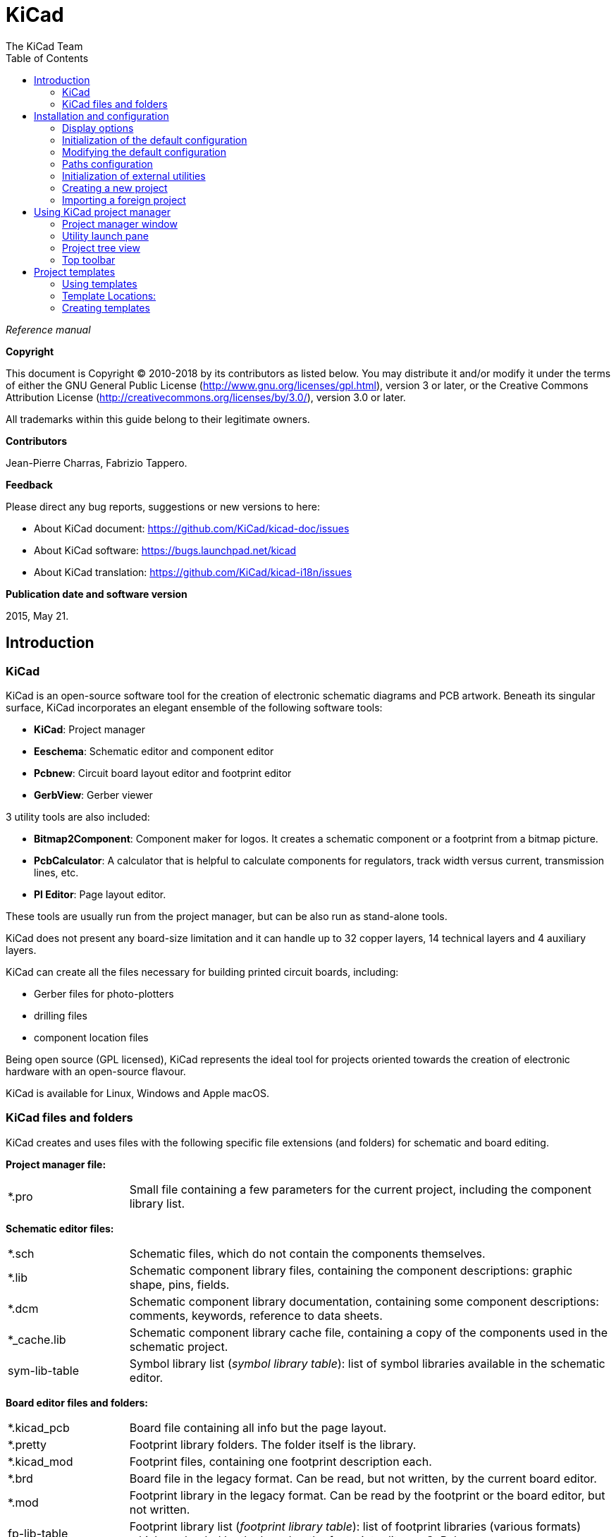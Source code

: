:author: The KiCad Team
:doctype: book
:toc:
:ascii-ids:

= KiCad

_Reference manual_

[[copyright]]
*Copyright*

This document is Copyright (C) 2010-2018 by its contributors as listed
below. You may distribute it and/or modify it under the terms of either
the GNU General Public License  (http://www.gnu.org/licenses/gpl.html),
version 3 or later, or the Creative Commons Attribution License
(http://creativecommons.org/licenses/by/3.0/), version 3.0 or later.

All trademarks within this guide belong to their legitimate owners.

[[contributors]]
*Contributors*

Jean-Pierre Charras, Fabrizio Tappero.

[[feedback]]
*Feedback*

Please direct any bug reports, suggestions or new versions to here:

- About KiCad document: https://github.com/KiCad/kicad-doc/issues

- About KiCad software: https://bugs.launchpad.net/kicad

- About KiCad translation: https://github.com/KiCad/kicad-i18n/issues

[[publication_date_and_software_version]]
*Publication date and software version*

2015, May 21.

== Introduction

=== KiCad

KiCad is an open-source software tool for the creation of electronic
schematic diagrams and PCB artwork. Beneath its singular surface, KiCad
incorporates an elegant ensemble of the following software tools:

* *KiCad*: Project manager
* *Eeschema*: Schematic editor and component editor
* *Pcbnew*: Circuit board layout editor and footprint editor
* *GerbView*: Gerber viewer

3 utility tools are also included:

* *Bitmap2Component*: Component maker for logos. It creates a schematic
  component or a footprint from a bitmap picture.
* *PcbCalculator*: A calculator that is helpful to calculate
  components for regulators, track width versus current, transmission
  lines, etc.
* *Pl Editor*: Page layout editor.

These tools are usually run from the project manager, but can be also run
as stand-alone tools.

KiCad does not present any board-size limitation and it can
handle up to 32 copper layers, 14 technical layers and 4 auxiliary layers.

KiCad can create all the files necessary for building printed circuit boards, including:

* Gerber files for photo-plotters
* drilling files
* component location files

Being open source (GPL licensed), KiCad represents the ideal tool for
projects oriented towards the creation of electronic hardware with an
open-source flavour.

KiCad is available for Linux, Windows and Apple macOS.

=== KiCad files and folders

KiCad creates and uses files with the following specific file extensions (and folders)
for schematic and board editing.

*Project manager file:*
[width="100%",cols="20%,80%",]
|=================================================================
|*.pro |Small file containing a few parameters for the current project, including the component library list.
|=================================================================

*Schematic editor files:*
[width="100%",cols="20%,80%",]
|=================================================================
|*.sch |Schematic files, which do not contain the components themselves.
|*.lib |Schematic component library files, containing the component descriptions: graphic shape, pins, fields.
|*.dcm |Schematic component library documentation, containing some component descriptions:
comments, keywords, reference to data sheets.
|*_cache.lib |Schematic component library cache file, containing a copy of the components used in the schematic project.
|sym-lib-table |Symbol library list (_symbol library table_):
list of symbol libraries available in the schematic editor.
|=================================================================

*Board editor files and folders:*
[width="100%",cols="20%,80%",]
|=================================================================
|*.kicad_pcb |Board file containing all info but the page layout.
|*.pretty |Footprint library folders. The folder itself is the library.
|*.kicad_mod |Footprint files, containing one footprint description each.
|*.brd |Board file in the legacy format.
Can be read, but not written, by the current board editor.
|*.mod |Footprint library in the legacy format.
Can be read by the footprint or the board editor, but not written.
|fp-lib-table |Footprint library list (_footprint library table_):
list of footprint libraries (various formats) which are loaded
by the board or the footprint editor or CvPcb.
|=================================================================

*Common files:*
[width="100%",cols="20%,80%",]
|=================================================================
|*.kicad_wks |Page layout description files, for people who want a worksheet
with a custom look.
|*.net |Netlist file created by the schematic, and read by the board editor.
This file is associated to the .cmp file, for users who prefer a separate file
for the component/footprint association.
|=================================================================

*Special file:*
[width="100%",cols="20%,80%",]
|=================================================================
|*.cmp |Association between components used in the schematic and their footprints.
It can be created by Pcbnew and imported by Eeschema.
Its purpose is to import changes from Pcbnew to Eeschema, for users
who change footprints inside Pcbnew (for instance using _Exchange Footprints_ command)
and want to import these changes in schematic.
|=================================================================

*Other files:*

They are generated by KiCad for fabrication or documentation.
[width="100%",cols="20%,80%",]
|=================================================================
|*.gbr |Gerber files, for fabrication.
|*.drl |Drill files (Excellon format), for fabrication.
|*.pos |Position files (ASCII format), for automatic insertion machines.
|*.rpt |Report files (ASCII format), for documentation.
|*.ps |Plot files (Postscript), for documentation.
|*.pdf |Plot files (PDF format), for documentation.
|*.svg |Plot files (SVG format), for documentation.
|*.dxf |Plot files (DXF format), for documentation.
|*.plt |Plot files (HPGL format), for documentation.
|=================================================================

== Installation and configuration

=== Display options

Hardware accelerated renderer in Pcbnew and Gerbview requires video card with
support of OpenGL v2.1 or higher.

=== Initialization of the default configuration

The default configuration file named *kicad.pro* is supplied in
kicad/template. It serves as a template for any new project and
is used to set the list of library files loaded by Eeschema.
A few other parameters for Pcbnew (default text size, default line
thickness, etc.) are also stored here.

Another default configuration file named *fp-lib-table* may exist.
It will be used only once to create a footprint library list;
otherwise the list will be created from scratch.

=== Modifying the default configuration

The default *kicad.pro* file can be freely modified, if desired.

Verify that you have write access to kicad/template/kicad.pro

Run KiCad and load *kicad.pro* project.

Run Eeschema via KiCad manager.
Modify and update the Eeschema configuration,
to set the list of libraries you want to use each
time you create new projects.

Run Pcbnew via KiCad manager.
Modify and update the Pcbnew configuration, especially the footprint library list.
Pcbnew will create or update a library list file called **footprint library table**.
There are 2 library list files (named fp-lib-table):
The first (located in the user home directory) is global for all projects and
the second (located in the project directory) is optional and specific to the project.

=== Paths configuration

In KiCad, one can define paths using an __environment variable__.
A few environment variables are internally defined by KiCad,
and can be used to define paths for libraries, 3D shapes, etc.

This is useful when absolute paths are not known or are subject to change (e.g.
when you transfer a project to a different computer), and also when one base
path is shared by many similar items. Consider the following which may be
installed in varying locations:

* Eeschema component libraries
* Pcbnew footprint libraries
* 3D shape files used in footprint definitions

For instance, the path to the *_connect.pretty_* footprint library,
when using the *KISYSMOD* environment variable, would be defined as
*_$\{KISYSMOD\}/connect.pretty_*

This option allows you to define a path using an environment variable,
and add your own environment variables to define personal paths, if needed.

*KiCad environment variables:*
[width="100%",cols="20%,80%",]
|=================================================================
|KICAD_PTEMPLATES |Templates used during project creation.
If you are using this variable, it must be defined.
|KICAD_SYMBOL_DIR |Base path of symbol library files.
|KIGITHUB |Frequently used in example footprint lib tables.
If you are using this variable, it must be defined.
|KISYS3DMOD |Base path of 3D shapes files,
and must be defined because an absolute path is not usually used.
|KISYSMOD |Base path of footprint library folders,
and must be defined if an absolute path is not used in footprint library names.
|=================================================================

image::images/configure_path_dlg.png[scaledwidth="80%"]

Note also the environment variable *KIPRJMOD* is *always* internally
defined by KiCad, and is the **current project absolute path**.

For instance, *_$\{KIPRJMOD\}/connect.pretty_* is always the *_connect.pretty_*
folder (the pretty footprint library) found inside **the current project folder**.

*If you modify the configuration of paths, please quit and restart KiCad
to avoid any issues in path handling.*

=== Initialization of external utilities

You may define your favorite text editor and PDF viewer. These settings are
used whenever you want to open a text or PDF file.

These settings are accessible from the Preference menu:

image::images/preferences_menu.png[scaledwidth="80%"]

==== Selection of text editor

Before using a text editor to browse/edit files in the current project,
you must choose the text editor you want to use.

Select *_Preferences -> Set Text Editor_* to set the text editor you want to use.

==== Selection of PDF viewer

You may use the default PDF viewer or choose your own.

To change from the default PDF viewer use
*_Preferences -> PDF Viewer -> Set PDF Viewer_* to choose the PDF viewer program,
then select *_Preferences -> PDF Viewer -> Favourite PDF Viewer_*.

On Linux the default PDF viewer is known to be fragile, so selecting
your own PDF viewer is recommended.

=== Creating a new project

In order to manage a KiCad project consisting of schematic files, printed
circuit board files, supplementary libraries, manufacturing files for
photo-tracing, drilling and automatic component placement files, it is
recommended to create a project as follows:

* *Create a working directory for the project* (using KiCad or by other
  means).
* *In this directory, use KiCad to create a project file* (file with
  extension .pro) via the "Create a new project"
  or "Create a new project from template" icon.

WARNING: Use a unique directory for each KiCad project.
Do not combine multiple projects into a single directory.

KiCad creates a file with a .pro extension that maintains a number of
parameters for project management (such as the list of libraries
used in the schematic). Default names of both main schematic file
and printed circuit board file are
derived from the name of the project. Thus, if a project called
*example.pro* was created in a directory called *example*, the default
files will be created:

[width="100%",cols="27%,73%",]
|=================================================================
|example.pro |Project management file.
|example.sch |Main schematic file.
|example.kicad_pcb |Printed circuit board file.
|example.net |Netlist file.
|example.* |Various files created by the other utility programs.
|example-cache.lib|Library file automatically created and used by the
schematic editor containing a backup of the components used in the schematic.
|=================================================================

=== Importing a foreign project ===

KiCad is able to import files created using other software packages. Currently
only Eagle 6.x or newer (XML format) is supported.

To import a foreign project, you need to select either a schematic or a board file in the import file browser dialog.
Imported schematic and board files should have the same base file name (e.g. project.sch and project.brd).
Once the requested files are selected, you will be asked to select a directory to store the imported files, which are going to be saved as a KiCad project.

== Using KiCad project manager

KiCad project manager (kicad or kicad.exe) is a tool which can easily run the other tools
(schematic and PCB editors, Gerber viewer and utility tools) when creating a design.

Running the other tools from KiCad manager has some advantages:

* cross probing between schematic editor and board editor.

* cross probing between schematic editor and footprint selector (CvPcb).

However, you can only edit the current project files. When these tools are run in
_stand alone_ mode, you can open any file in any project but cross probing between
tools can give strange results.

=== Project manager window

image::images/main_window.png[scaledwidth="90%"]

The main KiCad window is composed of a project tree view, a launch pane
containing buttons used to run the various software tools, and a message
window. The menu and the toolbar can be used to create, read and save
project files.

=== Utility launch pane

KiCad allows you to run all standalone software tools that come with
it.

The launch pane is made of the 8 buttons below that correspond to the
following commands (1 to 8, from left to right):

image::images/launch_pane.png[scaledwidth="80%"]


[width="100%",cols="4%,20%,76%",]
|=======================================================================
|1 |*Eeschema* |Schematic editor.
|2 |*LibEdit* |Component editor and component library manager.
|3 |*Pcbnew* |Board layout editor.
|4 |*FootprintEditor* |Footprint editor and footprint library manager.
|5 |*Gerbview* |Gerber file viewer. It can also display drill files.
|6 |*Bitmap2component* |Tool to build a footprint or a component from
a B&W bitmap image to create logos.
|7 |*Pcb Calculator* |Tool to calculate track widths, and many other
things.
|8 |*Pl Editor* |Page layout editor, to create/customize frame
references.
|=======================================================================

=== Project tree view

image::images/project_tree.png[scaledwidth="35%"]

Double-clicking on the schematic file runs the schematic editor, in
this case opening the file *pic_programmer.sch*.

Double-clicking on the board file runs the layout editor, in this case
opening the file *pic_programmer.kicad_pcb*.

Right clicking on any of the files in the project tree allows generic
file manipulation.


=== Top toolbar

image::images/main_toolbar.png[scaledwidth="40%"]

KiCad top toolbar allows for some basic file operations:

[width="100%",cols="26%,74%",]
|=======================================================================
|image:images/icons/new_project.png[]
|Create a new project. If the default template file (kicad.pro) is found in
*kicad/template*, it is copied into the working directory.
|image:images/icons/new_project_with_template.png[]
|Create a new project from an existing template.
|image:images/icons/open_project.png[]
|Open an existing project.
|image:images/icons/save_project.png[]
|Update and save the current project tree.
|image:images/icons/zip.png[]
|Create a zip archive of the whole project. This includes schematic
files, libraries, PCB, etc.
|image:images/icons/reload.png[]
|Refresh the tree view, sometimes needed after a tree change.
|=======================================================================

== Project templates

Using a project template facilitates setting up a new project with predefined
settings. Templates may contain pre-defined board outlines, connector
positions, schematic elements, design rules, etc. Complete schematics and/or
PCBs used as seed files for the new project may even be included.

=== Using templates

The *_File -> New Project -> New Project from Template_* menu will
open the Project Template Selector dialog:

image::images/template_selector.png[scaledwidth="80%"]

A single click on a template's icon will display the template information,
and a further click on the OK button creates the new project. The template
files will be copied to the new project location and renamed to reflect
the new project's name.

After selection of a template:

image::images/template_selected.png[scaledwidth="80%"]

=== Template Locations:

KiCad looks for template files in the following paths:

- System templates:
  <kicad bin dir>/../share/kicad/template/

- User templates:

  ** Unix:
     ~/kicad/templates/

  ** Windows:
     C:\Documents and Settings\username\My Documents\kicad\templates

  ** Mac:
     ~/Documents/kicad/templates/

- When the environment variable KICAD_PTEMPLATES is defined there is a
  third tab, Portable Templates, which lists templates found at the
  KICAD_PTEMPLATES path.

=== Creating templates

The template name is the directory name where the template
files are stored. The metadata directory is a subdirectory
named *meta* containing files describing the template.

All files and directories in a template are copied to the new project
path when a project is created using a template, except *meta*.

When a new project is created from a template, all files and directories
starting with the template name will be renamed with the new project file name,
excluding the file extension.

The metadata consists of one required file, and may contain optional files.
All files must be created by the user using a text editor or previous
KiCad project files, and placed into the required directory structure.

Here is an example showing project files for *raspberrypi-gpio* template:

image::images/template_tree.png[scaledwidth="70%"]

And the metadata files:

image::images/template_tree_meta.png[scaledwidth="70%"]

==== Required File:

[width="100%",cols="20%,80%",]
|=================================================================
|meta/info.html |HTML-formatted information describing the template.
|=================================================================

The <title> tag determines the actual name of the template that is exposed
to the user for template selection. Note that the project template name
will be cut off if it's too long. Due to font kerning, typically 7 or 8
characters can be displayed.

Using HTML means that images can be easily in-lined without having to
invent a new scheme. Only basic HTML tags can be used in this document.

Here is a sample *info.html* file:

[source,html]
----------------------------------------------------------------
<!DOCTYPE HTML PUBLIC "-//W3C//DTD HTML 4.0 Transitional//EN">
<HTML>
<HEAD>
<META HTTP-EQUIV="CONTENT-TYPE" CONTENT="text/html;
charset=windows-1252">
<TITLE>Raspberry Pi - Expansion Board</TITLE>
<META NAME="GENERATOR" CONTENT="LibreOffice 3.6 (Windows)">
<META NAME="CREATED" CONTENT="0;0">
<META NAME="CHANGED" CONTENT="20121015;19015295">
</HEAD>
<BODY LANG="fr-FR" DIR="LTR">
<P>This project template is the basis of an expansion board for the
<A HREF="http://www.raspberrypi.org/" TARGET="blank">Raspberry Pi $25
ARM board.</A> <BR><BR>This base project includes a PCB edge defined
as the same size as the Raspberry-Pi PCB with the connectors placed
correctly to align the two boards. All IO present on the Raspberry-Pi
board is connected to the project through the 0.1&quot; expansion
headers. <BR><BR>The board outline looks like the following:
</P>
<P><IMG SRC="brd.png" NAME="brd" ALIGN=BOTTOM WIDTH=680 HEIGHT=378
BORDER=0><BR><BR><BR><BR>
</P>
<P>(c)2012 Brian Sidebotham<BR>(c)2012 KiCad Developers</P>
</BODY>
</HTML>
----------------------------------------------------------------

==== Optional Files:

[width="100%",cols="20%,80%",]
|=================================================================
|meta/icon.png |A 64 x 64 pixel PNG icon file which is used as a
clickable icon in the template selection dialog.
|=================================================================

Any other image files used by *meta/info.html*, such as the image of the
board file in the dialog above, are placed in this folder as well.
